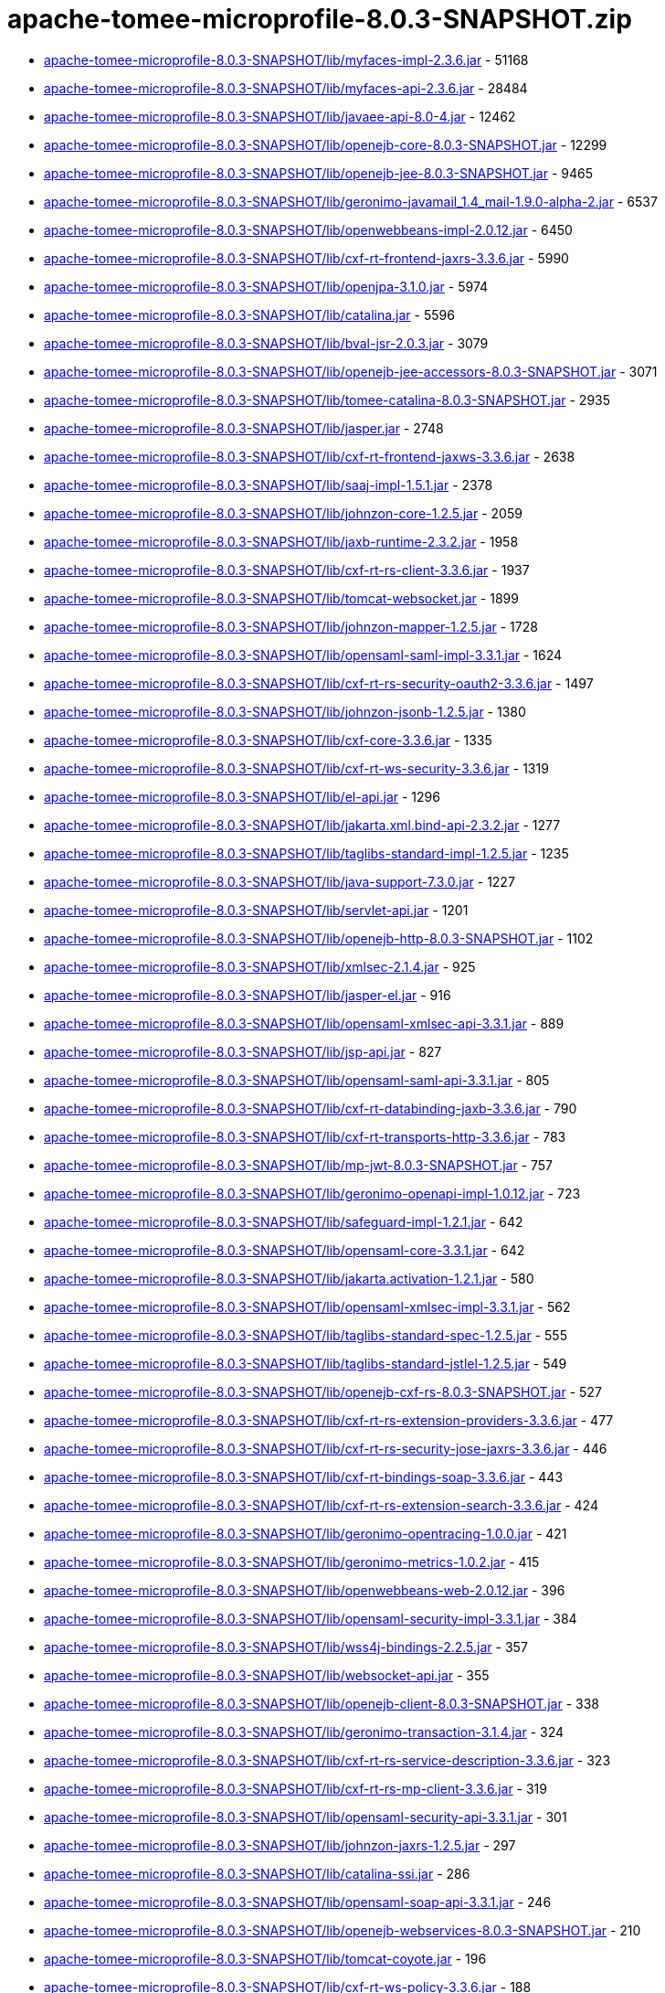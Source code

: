 = apache-tomee-microprofile-8.0.3-SNAPSHOT.zip

 - link:apache-tomee-microprofile-8.0.3-SNAPSHOT/lib/myfaces-impl-2.3.6.jar/README.adoc[apache-tomee-microprofile-8.0.3-SNAPSHOT/lib/myfaces-impl-2.3.6.jar] - 51168
 - link:apache-tomee-microprofile-8.0.3-SNAPSHOT/lib/myfaces-api-2.3.6.jar/README.adoc[apache-tomee-microprofile-8.0.3-SNAPSHOT/lib/myfaces-api-2.3.6.jar] - 28484
 - link:apache-tomee-microprofile-8.0.3-SNAPSHOT/lib/javaee-api-8.0-4.jar/README.adoc[apache-tomee-microprofile-8.0.3-SNAPSHOT/lib/javaee-api-8.0-4.jar] - 12462
 - link:apache-tomee-microprofile-8.0.3-SNAPSHOT/lib/openejb-core-8.0.3-SNAPSHOT.jar/README.adoc[apache-tomee-microprofile-8.0.3-SNAPSHOT/lib/openejb-core-8.0.3-SNAPSHOT.jar] - 12299
 - link:apache-tomee-microprofile-8.0.3-SNAPSHOT/lib/openejb-jee-8.0.3-SNAPSHOT.jar/README.adoc[apache-tomee-microprofile-8.0.3-SNAPSHOT/lib/openejb-jee-8.0.3-SNAPSHOT.jar] - 9465
 - link:apache-tomee-microprofile-8.0.3-SNAPSHOT/lib/geronimo-javamail_1.4_mail-1.9.0-alpha-2.jar/README.adoc[apache-tomee-microprofile-8.0.3-SNAPSHOT/lib/geronimo-javamail_1.4_mail-1.9.0-alpha-2.jar] - 6537
 - link:apache-tomee-microprofile-8.0.3-SNAPSHOT/lib/openwebbeans-impl-2.0.12.jar/README.adoc[apache-tomee-microprofile-8.0.3-SNAPSHOT/lib/openwebbeans-impl-2.0.12.jar] - 6450
 - link:apache-tomee-microprofile-8.0.3-SNAPSHOT/lib/cxf-rt-frontend-jaxrs-3.3.6.jar/README.adoc[apache-tomee-microprofile-8.0.3-SNAPSHOT/lib/cxf-rt-frontend-jaxrs-3.3.6.jar] - 5990
 - link:apache-tomee-microprofile-8.0.3-SNAPSHOT/lib/openjpa-3.1.0.jar/README.adoc[apache-tomee-microprofile-8.0.3-SNAPSHOT/lib/openjpa-3.1.0.jar] - 5974
 - link:apache-tomee-microprofile-8.0.3-SNAPSHOT/lib/catalina.jar/README.adoc[apache-tomee-microprofile-8.0.3-SNAPSHOT/lib/catalina.jar] - 5596
 - link:apache-tomee-microprofile-8.0.3-SNAPSHOT/lib/bval-jsr-2.0.3.jar/README.adoc[apache-tomee-microprofile-8.0.3-SNAPSHOT/lib/bval-jsr-2.0.3.jar] - 3079
 - link:apache-tomee-microprofile-8.0.3-SNAPSHOT/lib/openejb-jee-accessors-8.0.3-SNAPSHOT.jar/README.adoc[apache-tomee-microprofile-8.0.3-SNAPSHOT/lib/openejb-jee-accessors-8.0.3-SNAPSHOT.jar] - 3071
 - link:apache-tomee-microprofile-8.0.3-SNAPSHOT/lib/tomee-catalina-8.0.3-SNAPSHOT.jar/README.adoc[apache-tomee-microprofile-8.0.3-SNAPSHOT/lib/tomee-catalina-8.0.3-SNAPSHOT.jar] - 2935
 - link:apache-tomee-microprofile-8.0.3-SNAPSHOT/lib/jasper.jar/README.adoc[apache-tomee-microprofile-8.0.3-SNAPSHOT/lib/jasper.jar] - 2748
 - link:apache-tomee-microprofile-8.0.3-SNAPSHOT/lib/cxf-rt-frontend-jaxws-3.3.6.jar/README.adoc[apache-tomee-microprofile-8.0.3-SNAPSHOT/lib/cxf-rt-frontend-jaxws-3.3.6.jar] - 2638
 - link:apache-tomee-microprofile-8.0.3-SNAPSHOT/lib/saaj-impl-1.5.1.jar/README.adoc[apache-tomee-microprofile-8.0.3-SNAPSHOT/lib/saaj-impl-1.5.1.jar] - 2378
 - link:apache-tomee-microprofile-8.0.3-SNAPSHOT/lib/johnzon-core-1.2.5.jar/README.adoc[apache-tomee-microprofile-8.0.3-SNAPSHOT/lib/johnzon-core-1.2.5.jar] - 2059
 - link:apache-tomee-microprofile-8.0.3-SNAPSHOT/lib/jaxb-runtime-2.3.2.jar/README.adoc[apache-tomee-microprofile-8.0.3-SNAPSHOT/lib/jaxb-runtime-2.3.2.jar] - 1958
 - link:apache-tomee-microprofile-8.0.3-SNAPSHOT/lib/cxf-rt-rs-client-3.3.6.jar/README.adoc[apache-tomee-microprofile-8.0.3-SNAPSHOT/lib/cxf-rt-rs-client-3.3.6.jar] - 1937
 - link:apache-tomee-microprofile-8.0.3-SNAPSHOT/lib/tomcat-websocket.jar/README.adoc[apache-tomee-microprofile-8.0.3-SNAPSHOT/lib/tomcat-websocket.jar] - 1899
 - link:apache-tomee-microprofile-8.0.3-SNAPSHOT/lib/johnzon-mapper-1.2.5.jar/README.adoc[apache-tomee-microprofile-8.0.3-SNAPSHOT/lib/johnzon-mapper-1.2.5.jar] - 1728
 - link:apache-tomee-microprofile-8.0.3-SNAPSHOT/lib/opensaml-saml-impl-3.3.1.jar/README.adoc[apache-tomee-microprofile-8.0.3-SNAPSHOT/lib/opensaml-saml-impl-3.3.1.jar] - 1624
 - link:apache-tomee-microprofile-8.0.3-SNAPSHOT/lib/cxf-rt-rs-security-oauth2-3.3.6.jar/README.adoc[apache-tomee-microprofile-8.0.3-SNAPSHOT/lib/cxf-rt-rs-security-oauth2-3.3.6.jar] - 1497
 - link:apache-tomee-microprofile-8.0.3-SNAPSHOT/lib/johnzon-jsonb-1.2.5.jar/README.adoc[apache-tomee-microprofile-8.0.3-SNAPSHOT/lib/johnzon-jsonb-1.2.5.jar] - 1380
 - link:apache-tomee-microprofile-8.0.3-SNAPSHOT/lib/cxf-core-3.3.6.jar/README.adoc[apache-tomee-microprofile-8.0.3-SNAPSHOT/lib/cxf-core-3.3.6.jar] - 1335
 - link:apache-tomee-microprofile-8.0.3-SNAPSHOT/lib/cxf-rt-ws-security-3.3.6.jar/README.adoc[apache-tomee-microprofile-8.0.3-SNAPSHOT/lib/cxf-rt-ws-security-3.3.6.jar] - 1319
 - link:apache-tomee-microprofile-8.0.3-SNAPSHOT/lib/el-api.jar/README.adoc[apache-tomee-microprofile-8.0.3-SNAPSHOT/lib/el-api.jar] - 1296
 - link:apache-tomee-microprofile-8.0.3-SNAPSHOT/lib/jakarta.xml.bind-api-2.3.2.jar/README.adoc[apache-tomee-microprofile-8.0.3-SNAPSHOT/lib/jakarta.xml.bind-api-2.3.2.jar] - 1277
 - link:apache-tomee-microprofile-8.0.3-SNAPSHOT/lib/taglibs-standard-impl-1.2.5.jar/README.adoc[apache-tomee-microprofile-8.0.3-SNAPSHOT/lib/taglibs-standard-impl-1.2.5.jar] - 1235
 - link:apache-tomee-microprofile-8.0.3-SNAPSHOT/lib/java-support-7.3.0.jar/README.adoc[apache-tomee-microprofile-8.0.3-SNAPSHOT/lib/java-support-7.3.0.jar] - 1227
 - link:apache-tomee-microprofile-8.0.3-SNAPSHOT/lib/servlet-api.jar/README.adoc[apache-tomee-microprofile-8.0.3-SNAPSHOT/lib/servlet-api.jar] - 1201
 - link:apache-tomee-microprofile-8.0.3-SNAPSHOT/lib/openejb-http-8.0.3-SNAPSHOT.jar/README.adoc[apache-tomee-microprofile-8.0.3-SNAPSHOT/lib/openejb-http-8.0.3-SNAPSHOT.jar] - 1102
 - link:apache-tomee-microprofile-8.0.3-SNAPSHOT/lib/xmlsec-2.1.4.jar/README.adoc[apache-tomee-microprofile-8.0.3-SNAPSHOT/lib/xmlsec-2.1.4.jar] - 925
 - link:apache-tomee-microprofile-8.0.3-SNAPSHOT/lib/jasper-el.jar/README.adoc[apache-tomee-microprofile-8.0.3-SNAPSHOT/lib/jasper-el.jar] - 916
 - link:apache-tomee-microprofile-8.0.3-SNAPSHOT/lib/opensaml-xmlsec-api-3.3.1.jar/README.adoc[apache-tomee-microprofile-8.0.3-SNAPSHOT/lib/opensaml-xmlsec-api-3.3.1.jar] - 889
 - link:apache-tomee-microprofile-8.0.3-SNAPSHOT/lib/jsp-api.jar/README.adoc[apache-tomee-microprofile-8.0.3-SNAPSHOT/lib/jsp-api.jar] - 827
 - link:apache-tomee-microprofile-8.0.3-SNAPSHOT/lib/opensaml-saml-api-3.3.1.jar/README.adoc[apache-tomee-microprofile-8.0.3-SNAPSHOT/lib/opensaml-saml-api-3.3.1.jar] - 805
 - link:apache-tomee-microprofile-8.0.3-SNAPSHOT/lib/cxf-rt-databinding-jaxb-3.3.6.jar/README.adoc[apache-tomee-microprofile-8.0.3-SNAPSHOT/lib/cxf-rt-databinding-jaxb-3.3.6.jar] - 790
 - link:apache-tomee-microprofile-8.0.3-SNAPSHOT/lib/cxf-rt-transports-http-3.3.6.jar/README.adoc[apache-tomee-microprofile-8.0.3-SNAPSHOT/lib/cxf-rt-transports-http-3.3.6.jar] - 783
 - link:apache-tomee-microprofile-8.0.3-SNAPSHOT/lib/mp-jwt-8.0.3-SNAPSHOT.jar/README.adoc[apache-tomee-microprofile-8.0.3-SNAPSHOT/lib/mp-jwt-8.0.3-SNAPSHOT.jar] - 757
 - link:apache-tomee-microprofile-8.0.3-SNAPSHOT/lib/geronimo-openapi-impl-1.0.12.jar/README.adoc[apache-tomee-microprofile-8.0.3-SNAPSHOT/lib/geronimo-openapi-impl-1.0.12.jar] - 723
 - link:apache-tomee-microprofile-8.0.3-SNAPSHOT/lib/safeguard-impl-1.2.1.jar/README.adoc[apache-tomee-microprofile-8.0.3-SNAPSHOT/lib/safeguard-impl-1.2.1.jar] - 642
 - link:apache-tomee-microprofile-8.0.3-SNAPSHOT/lib/opensaml-core-3.3.1.jar/README.adoc[apache-tomee-microprofile-8.0.3-SNAPSHOT/lib/opensaml-core-3.3.1.jar] - 642
 - link:apache-tomee-microprofile-8.0.3-SNAPSHOT/lib/jakarta.activation-1.2.1.jar/README.adoc[apache-tomee-microprofile-8.0.3-SNAPSHOT/lib/jakarta.activation-1.2.1.jar] - 580
 - link:apache-tomee-microprofile-8.0.3-SNAPSHOT/lib/opensaml-xmlsec-impl-3.3.1.jar/README.adoc[apache-tomee-microprofile-8.0.3-SNAPSHOT/lib/opensaml-xmlsec-impl-3.3.1.jar] - 562
 - link:apache-tomee-microprofile-8.0.3-SNAPSHOT/lib/taglibs-standard-spec-1.2.5.jar/README.adoc[apache-tomee-microprofile-8.0.3-SNAPSHOT/lib/taglibs-standard-spec-1.2.5.jar] - 555
 - link:apache-tomee-microprofile-8.0.3-SNAPSHOT/lib/taglibs-standard-jstlel-1.2.5.jar/README.adoc[apache-tomee-microprofile-8.0.3-SNAPSHOT/lib/taglibs-standard-jstlel-1.2.5.jar] - 549
 - link:apache-tomee-microprofile-8.0.3-SNAPSHOT/lib/openejb-cxf-rs-8.0.3-SNAPSHOT.jar/README.adoc[apache-tomee-microprofile-8.0.3-SNAPSHOT/lib/openejb-cxf-rs-8.0.3-SNAPSHOT.jar] - 527
 - link:apache-tomee-microprofile-8.0.3-SNAPSHOT/lib/cxf-rt-rs-extension-providers-3.3.6.jar/README.adoc[apache-tomee-microprofile-8.0.3-SNAPSHOT/lib/cxf-rt-rs-extension-providers-3.3.6.jar] - 477
 - link:apache-tomee-microprofile-8.0.3-SNAPSHOT/lib/cxf-rt-rs-security-jose-jaxrs-3.3.6.jar/README.adoc[apache-tomee-microprofile-8.0.3-SNAPSHOT/lib/cxf-rt-rs-security-jose-jaxrs-3.3.6.jar] - 446
 - link:apache-tomee-microprofile-8.0.3-SNAPSHOT/lib/cxf-rt-bindings-soap-3.3.6.jar/README.adoc[apache-tomee-microprofile-8.0.3-SNAPSHOT/lib/cxf-rt-bindings-soap-3.3.6.jar] - 443
 - link:apache-tomee-microprofile-8.0.3-SNAPSHOT/lib/cxf-rt-rs-extension-search-3.3.6.jar/README.adoc[apache-tomee-microprofile-8.0.3-SNAPSHOT/lib/cxf-rt-rs-extension-search-3.3.6.jar] - 424
 - link:apache-tomee-microprofile-8.0.3-SNAPSHOT/lib/geronimo-opentracing-1.0.0.jar/README.adoc[apache-tomee-microprofile-8.0.3-SNAPSHOT/lib/geronimo-opentracing-1.0.0.jar] - 421
 - link:apache-tomee-microprofile-8.0.3-SNAPSHOT/lib/geronimo-metrics-1.0.2.jar/README.adoc[apache-tomee-microprofile-8.0.3-SNAPSHOT/lib/geronimo-metrics-1.0.2.jar] - 415
 - link:apache-tomee-microprofile-8.0.3-SNAPSHOT/lib/openwebbeans-web-2.0.12.jar/README.adoc[apache-tomee-microprofile-8.0.3-SNAPSHOT/lib/openwebbeans-web-2.0.12.jar] - 396
 - link:apache-tomee-microprofile-8.0.3-SNAPSHOT/lib/opensaml-security-impl-3.3.1.jar/README.adoc[apache-tomee-microprofile-8.0.3-SNAPSHOT/lib/opensaml-security-impl-3.3.1.jar] - 384
 - link:apache-tomee-microprofile-8.0.3-SNAPSHOT/lib/wss4j-bindings-2.2.5.jar/README.adoc[apache-tomee-microprofile-8.0.3-SNAPSHOT/lib/wss4j-bindings-2.2.5.jar] - 357
 - link:apache-tomee-microprofile-8.0.3-SNAPSHOT/lib/websocket-api.jar/README.adoc[apache-tomee-microprofile-8.0.3-SNAPSHOT/lib/websocket-api.jar] - 355
 - link:apache-tomee-microprofile-8.0.3-SNAPSHOT/lib/openejb-client-8.0.3-SNAPSHOT.jar/README.adoc[apache-tomee-microprofile-8.0.3-SNAPSHOT/lib/openejb-client-8.0.3-SNAPSHOT.jar] - 338
 - link:apache-tomee-microprofile-8.0.3-SNAPSHOT/lib/geronimo-transaction-3.1.4.jar/README.adoc[apache-tomee-microprofile-8.0.3-SNAPSHOT/lib/geronimo-transaction-3.1.4.jar] - 324
 - link:apache-tomee-microprofile-8.0.3-SNAPSHOT/lib/cxf-rt-rs-service-description-3.3.6.jar/README.adoc[apache-tomee-microprofile-8.0.3-SNAPSHOT/lib/cxf-rt-rs-service-description-3.3.6.jar] - 323
 - link:apache-tomee-microprofile-8.0.3-SNAPSHOT/lib/cxf-rt-rs-mp-client-3.3.6.jar/README.adoc[apache-tomee-microprofile-8.0.3-SNAPSHOT/lib/cxf-rt-rs-mp-client-3.3.6.jar] - 319
 - link:apache-tomee-microprofile-8.0.3-SNAPSHOT/lib/opensaml-security-api-3.3.1.jar/README.adoc[apache-tomee-microprofile-8.0.3-SNAPSHOT/lib/opensaml-security-api-3.3.1.jar] - 301
 - link:apache-tomee-microprofile-8.0.3-SNAPSHOT/lib/johnzon-jaxrs-1.2.5.jar/README.adoc[apache-tomee-microprofile-8.0.3-SNAPSHOT/lib/johnzon-jaxrs-1.2.5.jar] - 297
 - link:apache-tomee-microprofile-8.0.3-SNAPSHOT/lib/catalina-ssi.jar/README.adoc[apache-tomee-microprofile-8.0.3-SNAPSHOT/lib/catalina-ssi.jar] - 286
 - link:apache-tomee-microprofile-8.0.3-SNAPSHOT/lib/opensaml-soap-api-3.3.1.jar/README.adoc[apache-tomee-microprofile-8.0.3-SNAPSHOT/lib/opensaml-soap-api-3.3.1.jar] - 246
 - link:apache-tomee-microprofile-8.0.3-SNAPSHOT/lib/openejb-webservices-8.0.3-SNAPSHOT.jar/README.adoc[apache-tomee-microprofile-8.0.3-SNAPSHOT/lib/openejb-webservices-8.0.3-SNAPSHOT.jar] - 210
 - link:apache-tomee-microprofile-8.0.3-SNAPSHOT/lib/tomcat-coyote.jar/README.adoc[apache-tomee-microprofile-8.0.3-SNAPSHOT/lib/tomcat-coyote.jar] - 196
 - link:apache-tomee-microprofile-8.0.3-SNAPSHOT/lib/cxf-rt-ws-policy-3.3.6.jar/README.adoc[apache-tomee-microprofile-8.0.3-SNAPSHOT/lib/cxf-rt-ws-policy-3.3.6.jar] - 188
 - link:apache-tomee-microprofile-8.0.3-SNAPSHOT/lib/geronimo-config-impl-1.2.1.jar/README.adoc[apache-tomee-microprofile-8.0.3-SNAPSHOT/lib/geronimo-config-impl-1.2.1.jar] - 175
 - link:apache-tomee-microprofile-8.0.3-SNAPSHOT/lib/openejb-rest-8.0.3-SNAPSHOT.jar/README.adoc[apache-tomee-microprofile-8.0.3-SNAPSHOT/lib/openejb-rest-8.0.3-SNAPSHOT.jar] - 156
 - link:apache-tomee-microprofile-8.0.3-SNAPSHOT/lib/quartz-openejb-shade-2.2.1.jar/README.adoc[apache-tomee-microprofile-8.0.3-SNAPSHOT/lib/quartz-openejb-shade-2.2.1.jar] - 150
 - link:apache-tomee-microprofile-8.0.3-SNAPSHOT/lib/mp-common-8.0.3-SNAPSHOT.jar/README.adoc[apache-tomee-microprofile-8.0.3-SNAPSHOT/lib/mp-common-8.0.3-SNAPSHOT.jar] - 147
 - link:apache-tomee-microprofile-8.0.3-SNAPSHOT/lib/opensaml-profile-api-3.3.1.jar/README.adoc[apache-tomee-microprofile-8.0.3-SNAPSHOT/lib/opensaml-profile-api-3.3.1.jar] - 146
 - link:apache-tomee-microprofile-8.0.3-SNAPSHOT/lib/openwebbeans-el22-2.0.12.jar/README.adoc[apache-tomee-microprofile-8.0.3-SNAPSHOT/lib/openwebbeans-el22-2.0.12.jar] - 144
 - link:apache-tomee-microprofile-8.0.3-SNAPSHOT/lib/tomee-myfaces-8.0.3-SNAPSHOT.jar/README.adoc[apache-tomee-microprofile-8.0.3-SNAPSHOT/lib/tomee-myfaces-8.0.3-SNAPSHOT.jar] - 134
 - link:apache-tomee-microprofile-8.0.3-SNAPSHOT/lib/openwebbeans-jsf-2.0.12.jar/README.adoc[apache-tomee-microprofile-8.0.3-SNAPSHOT/lib/openwebbeans-jsf-2.0.12.jar] - 131
 - link:apache-tomee-microprofile-8.0.3-SNAPSHOT/lib/jaspic-api.jar/README.adoc[apache-tomee-microprofile-8.0.3-SNAPSHOT/lib/jaspic-api.jar] - 128
 - link:apache-tomee-microprofile-8.0.3-SNAPSHOT/lib/openejb-cxf-8.0.3-SNAPSHOT.jar/README.adoc[apache-tomee-microprofile-8.0.3-SNAPSHOT/lib/openejb-cxf-8.0.3-SNAPSHOT.jar] - 119
 - link:apache-tomee-microprofile-8.0.3-SNAPSHOT/lib/geronimo-metrics-common-1.0.2.jar/README.adoc[apache-tomee-microprofile-8.0.3-SNAPSHOT/lib/geronimo-metrics-common-1.0.2.jar] - 118
 - link:apache-tomee-microprofile-8.0.3-SNAPSHOT/lib/tomcat-util-scan.jar/README.adoc[apache-tomee-microprofile-8.0.3-SNAPSHOT/lib/tomcat-util-scan.jar] - 115
 - link:apache-tomee-microprofile-8.0.3-SNAPSHOT/lib/openwebbeans-ee-2.0.12.jar/README.adoc[apache-tomee-microprofile-8.0.3-SNAPSHOT/lib/openwebbeans-ee-2.0.12.jar] - 113
 - link:apache-tomee-microprofile-8.0.3-SNAPSHOT/lib/cxf-rt-ws-addr-3.3.6.jar/README.adoc[apache-tomee-microprofile-8.0.3-SNAPSHOT/lib/cxf-rt-ws-addr-3.3.6.jar] - 102
 - link:apache-tomee-microprofile-8.0.3-SNAPSHOT/lib/tomcat-dbcp.jar/README.adoc[apache-tomee-microprofile-8.0.3-SNAPSHOT/lib/tomcat-dbcp.jar] - 98
 - link:apache-tomee-microprofile-8.0.3-SNAPSHOT/lib/cxf-rt-wsdl-3.3.6.jar/README.adoc[apache-tomee-microprofile-8.0.3-SNAPSHOT/lib/cxf-rt-wsdl-3.3.6.jar] - 83
 - link:apache-tomee-microprofile-8.0.3-SNAPSHOT/lib/openwebbeans-ejb-2.0.12.jar/README.adoc[apache-tomee-microprofile-8.0.3-SNAPSHOT/lib/openwebbeans-ejb-2.0.12.jar] - 71
 - link:apache-tomee-microprofile-8.0.3-SNAPSHOT/lib/jasypt-1.9.3.jar/README.adoc[apache-tomee-microprofile-8.0.3-SNAPSHOT/lib/jasypt-1.9.3.jar] - 71
 - link:apache-tomee-microprofile-8.0.3-SNAPSHOT/lib/sxc-jaxb-core-0.8.jar/README.adoc[apache-tomee-microprofile-8.0.3-SNAPSHOT/lib/sxc-jaxb-core-0.8.jar] - 68
 - link:apache-tomee-microprofile-8.0.3-SNAPSHOT/lib/stax-ex-1.8.1.jar/README.adoc[apache-tomee-microprofile-8.0.3-SNAPSHOT/lib/stax-ex-1.8.1.jar] - 61
 - link:apache-tomee-microprofile-8.0.3-SNAPSHOT/lib/tomee-jaxrs-8.0.3-SNAPSHOT.jar/README.adoc[apache-tomee-microprofile-8.0.3-SNAPSHOT/lib/tomee-jaxrs-8.0.3-SNAPSHOT.jar] - 61
 - link:apache-tomee-microprofile-8.0.3-SNAPSHOT/lib/cxf-rt-rs-security-cors-3.3.6.jar/README.adoc[apache-tomee-microprofile-8.0.3-SNAPSHOT/lib/cxf-rt-rs-security-cors-3.3.6.jar] - 59
 - link:apache-tomee-microprofile-8.0.3-SNAPSHOT/lib/commons-dbcp2-2.1.jar/README.adoc[apache-tomee-microprofile-8.0.3-SNAPSHOT/lib/commons-dbcp2-2.1.jar] - 57
 - link:apache-tomee-microprofile-8.0.3-SNAPSHOT/lib/geronimo-health-1.0.1.jar/README.adoc[apache-tomee-microprofile-8.0.3-SNAPSHOT/lib/geronimo-health-1.0.1.jar] - 55
 - link:apache-tomee-microprofile-8.0.3-SNAPSHOT/lib/tomee-common-8.0.3-SNAPSHOT.jar/README.adoc[apache-tomee-microprofile-8.0.3-SNAPSHOT/lib/tomee-common-8.0.3-SNAPSHOT.jar] - 51
 - link:apache-tomee-microprofile-8.0.3-SNAPSHOT/lib/hsqldb-2.3.2.jar/README.adoc[apache-tomee-microprofile-8.0.3-SNAPSHOT/lib/hsqldb-2.3.2.jar] - 45
 - link:apache-tomee-microprofile-8.0.3-SNAPSHOT/lib/wss4j-ws-security-stax-2.2.5.jar/README.adoc[apache-tomee-microprofile-8.0.3-SNAPSHOT/lib/wss4j-ws-security-stax-2.2.5.jar] - 41
 - link:apache-tomee-microprofile-8.0.3-SNAPSHOT/lib/microprofile-metrics-api-1.1.1.jar/README.adoc[apache-tomee-microprofile-8.0.3-SNAPSHOT/lib/microprofile-metrics-api-1.1.1.jar] - 40
 - link:apache-tomee-microprofile-8.0.3-SNAPSHOT/lib/openejb-ejbd-8.0.3-SNAPSHOT.jar/README.adoc[apache-tomee-microprofile-8.0.3-SNAPSHOT/lib/openejb-ejbd-8.0.3-SNAPSHOT.jar] - 37
 - link:apache-tomee-microprofile-8.0.3-SNAPSHOT/lib/microprofile-rest-client-api-1.3.3.jar/README.adoc[apache-tomee-microprofile-8.0.3-SNAPSHOT/lib/microprofile-rest-client-api-1.3.3.jar] - 29
 - link:apache-tomee-microprofile-8.0.3-SNAPSHOT/lib/microprofile-fault-tolerance-api-1.1.4.jar/README.adoc[apache-tomee-microprofile-8.0.3-SNAPSHOT/lib/microprofile-fault-tolerance-api-1.1.4.jar] - 27
 - link:apache-tomee-microprofile-8.0.3-SNAPSHOT/lib/openwebbeans-spi-2.0.12.jar/README.adoc[apache-tomee-microprofile-8.0.3-SNAPSHOT/lib/openwebbeans-spi-2.0.12.jar] - 26
 - link:apache-tomee-microprofile-8.0.3-SNAPSHOT/lib/tomee-loader-8.0.3-SNAPSHOT.jar/README.adoc[apache-tomee-microprofile-8.0.3-SNAPSHOT/lib/tomee-loader-8.0.3-SNAPSHOT.jar] - 22
 - link:apache-tomee-microprofile-8.0.3-SNAPSHOT/lib/cxf-rt-bindings-xml-3.3.6.jar/README.adoc[apache-tomee-microprofile-8.0.3-SNAPSHOT/lib/cxf-rt-bindings-xml-3.3.6.jar] - 21
 - link:apache-tomee-microprofile-8.0.3-SNAPSHOT/lib/openejb-jpa-integration-8.0.3-SNAPSHOT.jar/README.adoc[apache-tomee-microprofile-8.0.3-SNAPSHOT/lib/openejb-jpa-integration-8.0.3-SNAPSHOT.jar] - 18
 - link:apache-tomee-microprofile-8.0.3-SNAPSHOT/lib/geronimo-health-common-1.0.1.jar/README.adoc[apache-tomee-microprofile-8.0.3-SNAPSHOT/lib/geronimo-health-common-1.0.1.jar] - 16
 - link:apache-tomee-microprofile-8.0.3-SNAPSHOT/lib/microprofile-opentracing-api-1.1.2.jar/README.adoc[apache-tomee-microprofile-8.0.3-SNAPSHOT/lib/microprofile-opentracing-api-1.1.2.jar] - 15
 - link:apache-tomee-microprofile-8.0.3-SNAPSHOT/lib/cxf-rt-management-3.3.6.jar/README.adoc[apache-tomee-microprofile-8.0.3-SNAPSHOT/lib/cxf-rt-management-3.3.6.jar] - 14
 - link:apache-tomee-microprofile-8.0.3-SNAPSHOT/lib/cxf-rt-frontend-simple-3.3.6.jar/README.adoc[apache-tomee-microprofile-8.0.3-SNAPSHOT/lib/cxf-rt-frontend-simple-3.3.6.jar] - 11
 - link:apache-tomee-microprofile-8.0.3-SNAPSHOT/lib/microprofile-jwt-auth-api-1.1.1.jar/README.adoc[apache-tomee-microprofile-8.0.3-SNAPSHOT/lib/microprofile-jwt-auth-api-1.1.1.jar] - 10
 - link:apache-tomee-microprofile-8.0.3-SNAPSHOT/lib/tomee-webservices-8.0.3-SNAPSHOT.jar/README.adoc[apache-tomee-microprofile-8.0.3-SNAPSHOT/lib/tomee-webservices-8.0.3-SNAPSHOT.jar] - 9
 - link:apache-tomee-microprofile-8.0.3-SNAPSHOT/webapps/docs/appdev/sample/sample.war/README.adoc[apache-tomee-microprofile-8.0.3-SNAPSHOT/webapps/docs/appdev/sample/sample.war] - 7
 - link:apache-tomee-microprofile-8.0.3-SNAPSHOT/lib/wss4j-ws-security-common-2.2.5.jar/README.adoc[apache-tomee-microprofile-8.0.3-SNAPSHOT/lib/wss4j-ws-security-common-2.2.5.jar] - 7
 - link:apache-tomee-microprofile-8.0.3-SNAPSHOT/lib/catalina-ha.jar/README.adoc[apache-tomee-microprofile-8.0.3-SNAPSHOT/lib/catalina-ha.jar] - 7
 - link:apache-tomee-microprofile-8.0.3-SNAPSHOT/lib/openejb-api-8.0.3-SNAPSHOT.jar/README.adoc[apache-tomee-microprofile-8.0.3-SNAPSHOT/lib/openejb-api-8.0.3-SNAPSHOT.jar] - 4
 - link:apache-tomee-microprofile-8.0.3-SNAPSHOT/lib/commons-logging-1.2.jar/README.adoc[apache-tomee-microprofile-8.0.3-SNAPSHOT/lib/commons-logging-1.2.jar] - 3
 - link:apache-tomee-microprofile-8.0.3-SNAPSHOT/lib/microprofile-config-api-1.3.jar/README.adoc[apache-tomee-microprofile-8.0.3-SNAPSHOT/lib/microprofile-config-api-1.3.jar] - 3
 - link:apache-tomee-microprofile-8.0.3-SNAPSHOT/lib/openejb-server-8.0.3-SNAPSHOT.jar/README.adoc[apache-tomee-microprofile-8.0.3-SNAPSHOT/lib/openejb-server-8.0.3-SNAPSHOT.jar] - 2
 - link:apache-tomee-microprofile-8.0.3-SNAPSHOT/lib/microprofile-health-api-1.0.jar/README.adoc[apache-tomee-microprofile-8.0.3-SNAPSHOT/lib/microprofile-health-api-1.0.jar] - 1
 - link:apache-tomee-microprofile-8.0.3-SNAPSHOT/lib/tomcat-api.jar/README.adoc[apache-tomee-microprofile-8.0.3-SNAPSHOT/lib/tomcat-api.jar] - 1
 - link:apache-tomee-microprofile-8.0.3-SNAPSHOT/lib/istack-commons-runtime-3.0.8.jar/README.adoc[apache-tomee-microprofile-8.0.3-SNAPSHOT/lib/istack-commons-runtime-3.0.8.jar] - 1
